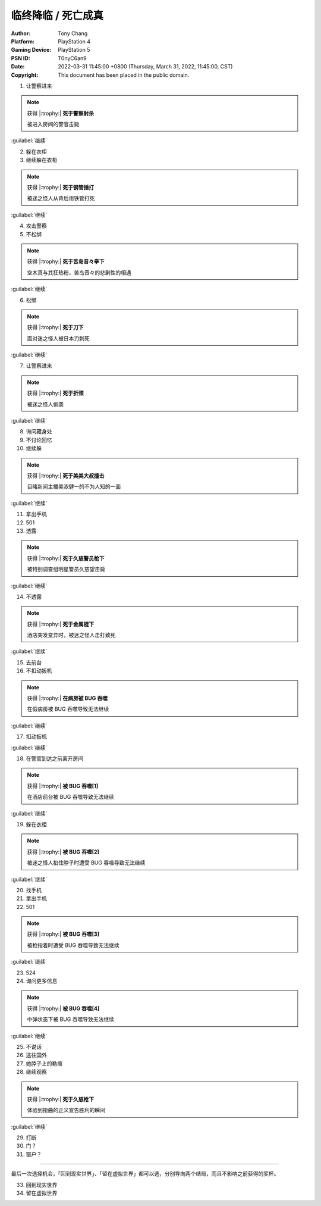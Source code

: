 临终降临 / 死亡成真
===================

:Author: Tony Chang
:Platform: PlayStation 4
:Gaming Device: PlayStation 5
:PSN ID: T0nyC6an9
:Date: 2022-03-31 11:45:00 +0800 (Thursday, March 31, 2022, 11:45:00, CST)
:Copyright: This document has been placed in the public domain.

1. 让警察进来

.. note::

   获得 |:trophy:|  **死于警察射杀**

   被进入房间的警官击毙

:guilabel:`继续`

2. 躲在衣柜
3. 继续躲在衣柜

.. note::

   获得 |:trophy:|  **死于钢管捶打**

   被迷之怪人从背后用铁管打死

:guilabel:`继续`

4. 攻击警察
5. 不松绑

.. note::

   获得 |:trophy:|  **死于苦岛音々拳下**

   空木真与其狂热粉，苦岛音々的悲剧性的相遇

:guilabel:`继续`

6. 松绑

.. note::

   获得 |:trophy:|  **死于刀下**

   面对迷之怪人被日本刀刺死

:guilabel:`继续`

7. 让警察进来

.. note::

   获得 |:trophy:|  **死于折颈**

   被迷之怪人偷袭

:guilabel:`继续`

8. 询问藏身处
9. 不讨论回忆
10. 继续躲

.. note::

   获得 |:trophy:|  **死于美美大叔撞击**

   目睹新闻主播美浓健一的不为人知的一面

:guilabel:`继续`

11. 拿出手机
12. 501
13. 透露

.. note::

   获得 |:trophy:|  **死于久慈警员枪下**

   被特别调查组明星警员久慈望击毙

:guilabel:`继续`

14. 不透露

.. note::

   获得 |:trophy:|  **死于金属棍下**

   酒店突发变异时，被迷之怪人击打致死

:guilabel:`继续`

15. 去前台
16. 不扣动扳机

.. note::

   获得 |:trophy:|  **在病房被 BUG 吞噬**

   在假病房被 BUG 吞噬导致无法继续

:guilabel:`继续`

17. 扣动扳机

:guilabel:`继续`

18. 在警官到达之前离开房间

.. note::

   获得 |:trophy:|  **被 BUG 吞噬[1]**

   在酒店前台被 BUG 吞噬导致无法继续

:guilabel:`继续`

19. 躲在衣柜

.. note::

   获得 |:trophy:|  **被 BUG 吞噬[2]**

   被迷之怪人掐住脖子时遭受 BUG 吞噬导致无法继续

:guilabel:`继续`

20. 找手机
21. 拿出手机
22. 501

.. note::

   获得 |:trophy:|  **被 BUG 吞噬[3]**

   被枪指着时遭受 BUG 吞噬导致无法继续

:guilabel:`继续`

23. 524
24. 询问更多信息

.. note::

   获得 |:trophy:|  **被 BUG 吞噬[4]**

   中弹状态下被 BUG 吞噬导致无法继续

:guilabel:`继续`

25. 不说话
26. 逃往国外
27. 她脖子上的勒痕
28. 继续观察

.. note::

   获得 |:trophy:|  **死于久慈枪下**

   体验到扭曲的正义宣告胜利的瞬间

:guilabel:`继续`

29. 打断
30. 门？
31. 窗户？

------------------------------

最后一次选择机会，「回到现实世界」、「留在虚拟世界」都可以选，分别导向两个结局，而且不影响之前获得的奖杯。

33. 回到现实世界
34. 留在虚拟世界
